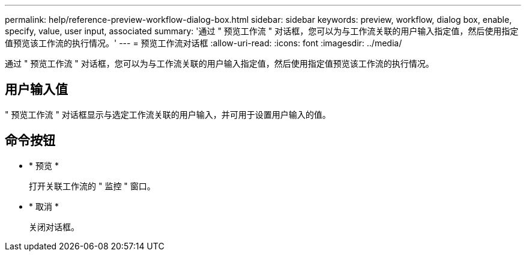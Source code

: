 ---
permalink: help/reference-preview-workflow-dialog-box.html 
sidebar: sidebar 
keywords: preview, workflow, dialog box, enable, specify, value, user input, associated 
summary: '通过 " 预览工作流 " 对话框，您可以为与工作流关联的用户输入指定值，然后使用指定值预览该工作流的执行情况。' 
---
= 预览工作流对话框
:allow-uri-read: 
:icons: font
:imagesdir: ../media/


[role="lead"]
通过 " 预览工作流 " 对话框，您可以为与工作流关联的用户输入指定值，然后使用指定值预览该工作流的执行情况。



== 用户输入值

" 预览工作流 " 对话框显示与选定工作流关联的用户输入，并可用于设置用户输入的值。



== 命令按钮

* * 预览 *
+
打开关联工作流的 " 监控 " 窗口。

* * 取消 *
+
关闭对话框。


